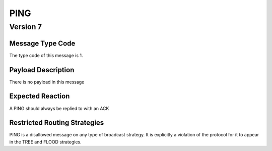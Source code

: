 PING
####

Version 7
=========

Message Type Code
+++++++++++++++++

The type code of this message is 1.

Payload Description
+++++++++++++++++++

There is no payload in this message

Expected Reaction
+++++++++++++++++

A PING should always be replied to with an ACK

Restricted Routing Strategies
+++++++++++++++++++++++++++++

PING is a disallowed message on any type of broadcast strategy. It is explicitly a violation of the protocol for it to
appear in the TREE and FLOOD strategies.
